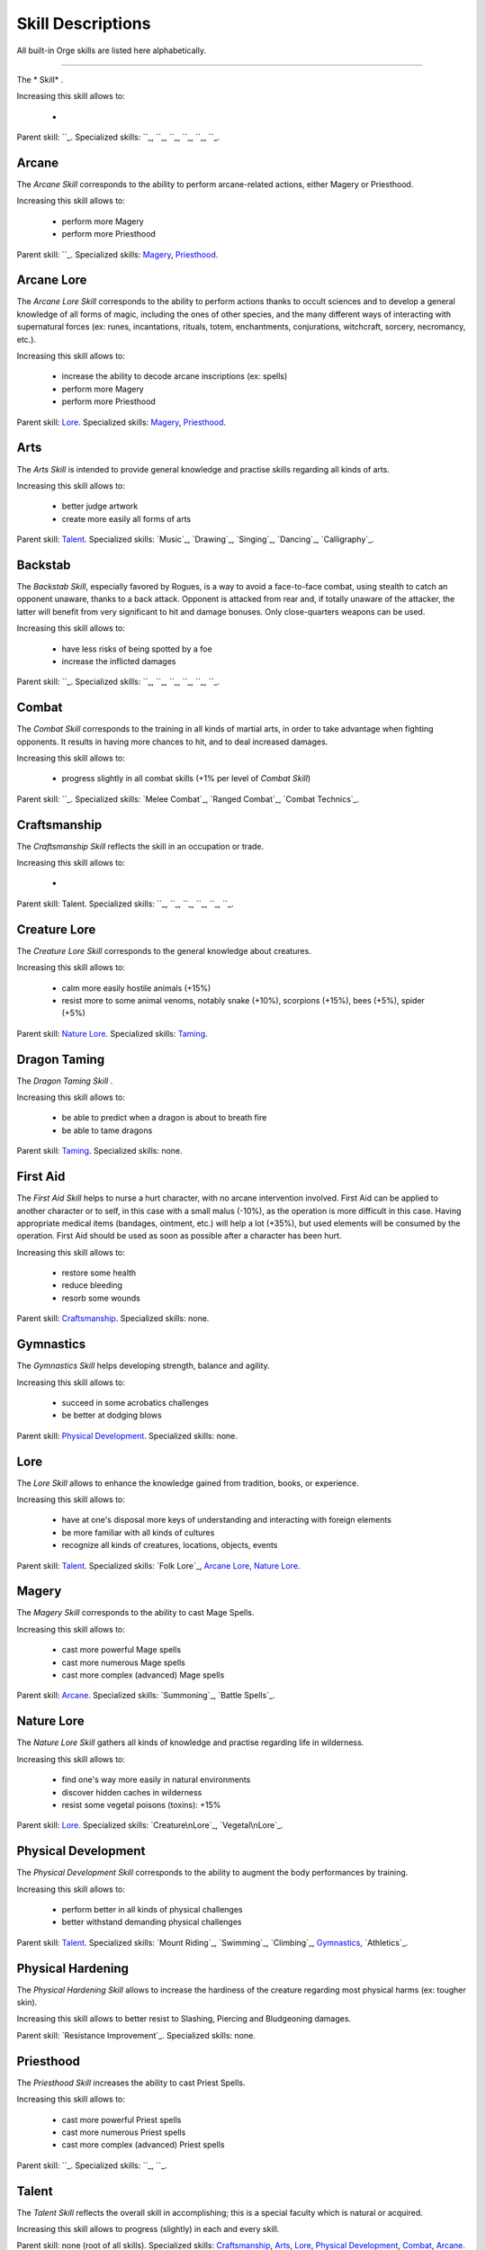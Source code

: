 Skill Descriptions
..................


All built-in Orge skills are listed here alphabetically.


.. Skill Template::

______

The * Skill* .

Increasing this skill allows to:

 - 

Parent skill: ``_.
Specialized skills: ``_, ``_, ``_, ``_, ``_, ``_. 





Arcane
______


The *Arcane Skill* corresponds to the ability to perform arcane-related actions, either Magery or Priesthood.

Increasing this skill allows to:

 - perform more Magery
 - perform more Priesthood

Parent skill: ``_.
Specialized skills: `Magery`_, `Priesthood`_. 
 
 
 
Arcane Lore
___________


The *Arcane Lore Skill* corresponds to the ability to perform actions thanks to occult sciences and to develop a general knowledge of all forms of magic, including the ones of other species, and the many different ways of interacting with supernatural forces (ex: runes, incantations, rituals, totem, enchantments, conjurations, witchcraft, sorcery, necromancy, etc.).

Increasing this skill allows to:

 - increase the ability to decode arcane inscriptions (ex: spells)
 - perform more Magery
 - perform more Priesthood

Parent skill: `Lore`_.
Specialized skills: `Magery`_, `Priesthood`_. 
 
 

Arts
____


The *Arts Skill* is intended to provide general knowledge and practise skills regarding all kinds of arts.

Increasing this skill allows to:

 - better judge artwork
 - create more easily all forms of arts
 
Parent skill: `Talent`_.
Specialized skills: `Music`_, `Drawing`_, `Singing`_, `Dancing`_, `Calligraphy`_. 


Backstab
________

The *Backstab Skill*, especially favored by Rogues, is a way to avoid a face-to-face combat, using stealth to catch an opponent unaware, thanks to a back attack. Opponent is attacked from rear and, if totally unaware of the attacker, the latter will benefit from very significant to hit and damage bonuses. Only close-quarters weapons can be used.

Increasing this skill allows to:

 - have less risks of being spotted by a foe
 - increase the inflicted damages

Parent skill: ``_.
Specialized skills: ``_, ``_, ``_, ``_, ``_, ``_. 



Combat
______

The *Combat Skill* corresponds to the training in all kinds of martial arts, in order to take advantage when fighting opponents. It results in having more chances to hit, and to deal increased damages. 

Increasing this skill allows to:

 - progress slightly in all combat skills (+1% per level of `Combat Skill`)

Parent skill: ``_.
Specialized skills: `Melee Combat`_, `Ranged Combat`_, `Combat Technics`_. 



Craftsmanship
_____________


The *Craftsmanship Skill* reflects the skill in an occupation or trade.

Increasing this skill allows to:

 - 

Parent skill: Talent.
Specialized skills: ``_, ``_, ``_, ``_, ``_, ``_. 



Creature Lore
_____________


The *Creature Lore Skill* corresponds to the general knowledge about creatures.

Increasing this skill allows to:

 - calm more easily hostile animals (+15%)
 - resist more to some animal venoms, notably snake (+10%), scorpions (+15%), bees (+5%), spider (+5%)
 
Parent skill: `Nature Lore`_.
Specialized skills: `Taming`_. 



Dragon Taming
_____________


The *Dragon Taming Skill* .

Increasing this skill allows to:

 - be able to predict when a dragon is about to breath fire
 - be able to tame dragons

Parent skill: `Taming`_.
Specialized skills: none. 



First Aid
_________

The *First Aid Skill* helps to nurse a hurt character, with no arcane intervention involved. First Aid can be applied to another character or to self, in this case with a small malus (-10%), as the operation is more difficult in this case. Having appropriate medical items (bandages, ointment, etc.) will help a lot (+35%), but used elements will be consumed by the operation. First Aid should be used as soon as possible after a character has been hurt.

Increasing this skill allows to:

 - restore some health
 - reduce bleeding
 - resorb some wounds 

Parent skill: `Craftsmanship`_.
Specialized skills: none. 


Gymnastics
__________


The *Gymnastics Skill* helps developing strength, balance and agility.

Increasing this skill allows to:

 - succeed in some acrobatics challenges
 - be better at dodging blows

Parent skill: `Physical Development`_.
Specialized skills: none. 


Lore
____

The *Lore Skill* allows to enhance the knowledge gained from tradition, books, or experience.

Increasing this skill allows to:

 - have at one's disposal more keys of understanding and interacting with foreign elements
 - be more familiar with all kinds of cultures
 - recognize all kinds of creatures, locations, objects, events
 
Parent skill: `Talent`_.
Specialized skills: `Folk Lore`_, `Arcane Lore`_, `Nature Lore`_. 



 
Magery
______

The *Magery Skill* corresponds to the ability to cast Mage Spells.

Increasing this skill allows to:

 - cast more powerful Mage spells
 - cast more numerous Mage spells
 - cast more complex (advanced) Mage spells

Parent skill: `Arcane`_.
Specialized skills: `Summoning`_, `Battle Spells`_. 
 

Nature Lore
___________


The *Nature Lore Skill* gathers all kinds of knowledge and practise regarding life in wilderness.  


Increasing this skill allows to:

 - find one's way more easily in natural environments
 - discover hidden caches in wilderness
 - resist some vegetal poisons (toxins): +15%

Parent skill: `Lore`_.
Specialized skills: `Creature\nLore`_, `Vegetal\nLore`_. 


Physical Development
____________________


The *Physical Development Skill* corresponds to the ability to augment the body performances by training.

Increasing this skill allows to:

 - perform better in all kinds of physical challenges
 - better withstand demanding physical challenges
 
Parent skill: `Talent`_.
Specialized skills: `Mount Riding`_, `Swimming`_, `Climbing`_, `Gymnastics`_, `Athletics`_. 


Physical Hardening
__________________

The *Physical Hardening Skill* allows to increase the hardiness of the creature regarding most physical harms (ex: tougher skin).

Increasing this skill allows to better resist to Slashing, Piercing and Bludgeoning damages.

Parent skill: `Resistance Improvement`_.
Specialized skills: none. 



Priesthood
__________


The *Priesthood Skill* increases the ability to cast Priest Spells.

Increasing this skill allows to:

 - cast more powerful Priest spells
 - cast more numerous Priest spells
 - cast more complex (advanced) Priest spells

Parent skill: ``_.
Specialized skills: ``_, ``_. 



Talent
______


The *Talent Skill* reflects the overall skill in accomplishing; this is a special faculty which is natural or acquired.

Increasing this skill allows to progress (slightly) in each and every skill.

Parent skill: none (root of all skills).
Specialized skills: `Craftsmanship`_, `Arts`_, `Lore`_, `Physical Development`_, `Combat`_, `Arcane`_. 


Taming
______

The *Taming Skill* helps taming wild animals.

Increasing this skill allows to:

 - tame more easily all kinds of animals
 - further enhance the ability to calm hostile animals

Parent skill: `Creature Lore`_.
Specialized skills: `Bird Taming`_, `Dog Taming`_, `Wolf Taming`_, `Horse Taming`_, `Dragon Taming`_. 

